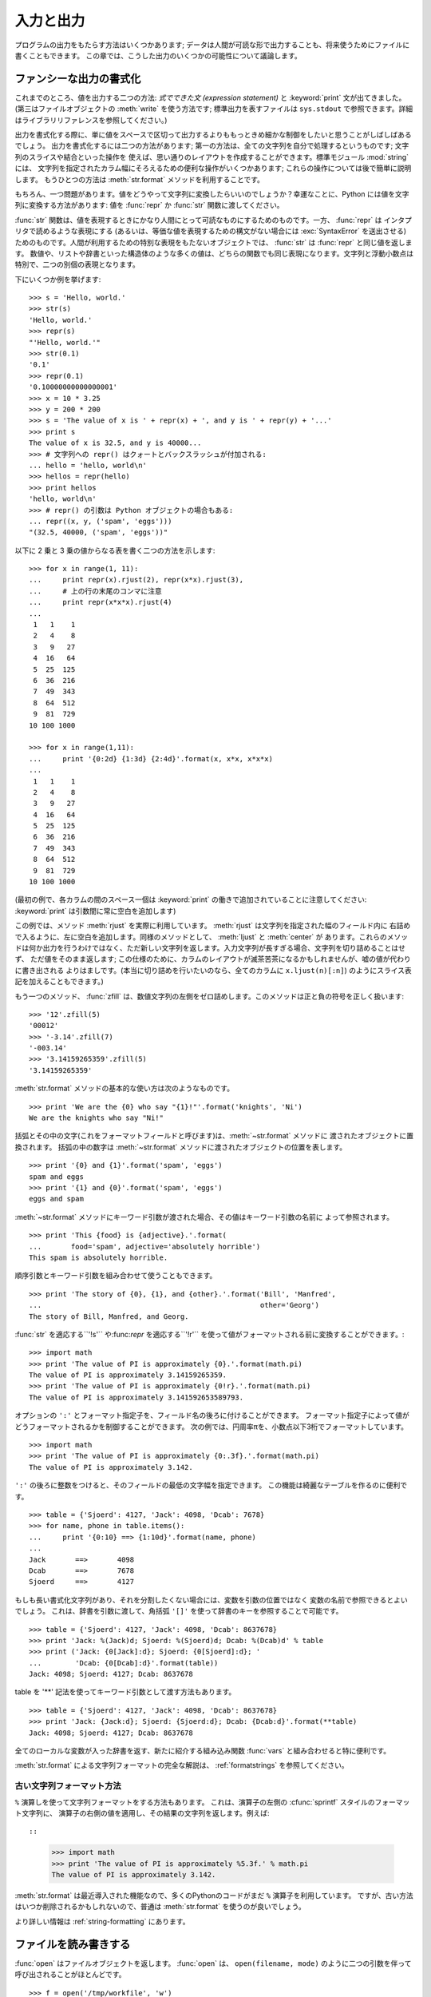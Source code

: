 .. _tut-io:

**********
入力と出力
**********

プログラムの出力をもたらす方法はいくつかあります; データは人間が可読な形で出力することも、将来使うためにファイルに書くこともできます。
この章では、こうした出力のいくつかの可能性について議論します。

.. % Input and Output
.. % % There are several ways to present the output of a program; data can be
.. % % printed in a human-readable form, or written to a file for future use.
.. % % This chapter will discuss some of the possibilities.


.. _tut-formatting:

ファンシーな出力の書式化
========================

これまでのところ、値を出力する二つの方法: *式でできた文 (expression statement)* と :keyword:`print`
文が出てきました。(第三はファイルオブジェクトの :meth:`write` を使う方法です; 標準出力を表すファイルは ``sys.stdout``
で参照できます。詳細はライブラリリファレンスを参照してください。)

.. % Fancier Output Formatting
.. % % So far we've encountered two ways of writing values: \emph{expression
.. % % statements} and the \keyword{print} statement.  (A third way is using
.. % % the \method{write()} method of file objects; the standard output file
.. % % can be referenced as \code{sys.stdout}.  See the Library Reference for
.. % % more information on this.)

.. index:: module: string

出力を書式化する際に、単に値をスペースで区切って出力するよりももっときめ細かな制御をしたいと思うことがしばしばあるでしょう。
出力を書式化するには二つの方法があります; 第一の方法は、全ての文字列を自分で処理するというものです; 文字列のスライスや結合といった操作を
使えば、思い通りのレイアウトを作成することができます。標準モジュール :mod:`string` には、
文字列を指定されたカラム幅にそろえるための便利な操作がいくつかあります; これらの操作については後で簡単に説明します。
もうひとつの方法は :meth:`str.format` メソッドを利用することです。

.. % % Often you'll want more control over the formatting of your output than
.. % % simply printing space-separated values.  There are two ways to format
.. % % your output; the first way is to do all the string handling yourself;
.. % % using string slicing and concatenation operations you can create any
.. % % lay-out you can imagine.  The standard module
.. % % \module{string}\refstmodindex{string} contains some useful operations
.. % % for padding strings to a given column width; these will be discussed
.. % % shortly.  The second way is to use the \code{\%} operator with a
.. % % string as the left argument.  The \code{\%} operator interprets the
.. % % left argument much like a \cfunction{sprintf()}-style format
.. % % string to be applied to the right argument, and returns the string
.. % % resulting from this formatting operation.

.. % % One question remains, of course: how do you convert values to strings?
.. % % Luckily, Python has ways to convert any value to a string: pass it to
.. % % the \function{repr()}  or \function{str()} functions.  Reverse quotes
.. % % (\code{``}) are equivalent to \function{repr()}, but they are no
.. % % longer used in modern Python code and will likely not be in future
.. % % versions of the language.

もちろん、一つ問題があります。値をどうやって文字列に変換したらいいのでしょうか？幸運なことに、Python には値を文字列に変換する方法があります: 値を
:func:`repr` か :func:`str` 関数に渡してください。

:func:`str` 関数は、値を表現するときにかなり人間にとって可読なものにするためのものです。一方、 :func:`repr` は
インタプリタで読めるような表現にする (あるいは、等価な値を表現するための構文がない場合には :exc:`SyntaxError` を送出させる)
ためのものです。人間が利用するための特別な表現をもたないオブジェクトでは、 :func:`str` は :func:`repr` と同じ値を返します。
数値や、リストや辞書といった構造体のような多くの値は、どちらの関数でも同じ表現になります。文字列と浮動小数点は特別で、二つの別個の表現となります。

.. % % The \function{str()} function is meant to return representations of
.. % % values which are fairly human-readable, while \function{repr()} is
.. % % meant to generate representations which can be read by the interpreter
.. % % (or will force a \exception{SyntaxError} if there is not equivalent
.. % % syntax).  For objects which don't have a particular representation for
.. % % human consumption, \function{str()} will return the same value as
.. % % \function{repr()}.  Many values, such as numbers or structures like
.. % % lists and dictionaries, have the same representation using either
.. % % function.  Strings and floating point numbers, in particular, have two
.. % % distinct representations.

下にいくつか例を挙げます:

.. % % Some examples:

::

   >>> s = 'Hello, world.'
   >>> str(s)
   'Hello, world.'
   >>> repr(s)
   "'Hello, world.'"
   >>> str(0.1)
   '0.1'
   >>> repr(0.1)
   '0.10000000000000001'
   >>> x = 10 * 3.25
   >>> y = 200 * 200
   >>> s = 'The value of x is ' + repr(x) + ', and y is ' + repr(y) + '...'
   >>> print s
   The value of x is 32.5, and y is 40000...
   >>> # 文字列への repr() はクォートとバックスラッシュが付加される:
   ... hello = 'hello, world\n'
   >>> hellos = repr(hello)
   >>> print hellos
   'hello, world\n'
   >>> # repr() の引数は Python オブジェクトの場合もある:
   ... repr((x, y, ('spam', 'eggs')))
   "(32.5, 40000, ('spam', 'eggs'))"

以下に 2 乗と 3 乗の値からなる表を書く二つの方法を示します:

.. % % Here are two ways to write a table of squares and cubes:

::

   >>> for x in range(1, 11):
   ...     print repr(x).rjust(2), repr(x*x).rjust(3),
   ...     # 上の行の末尾のコンマに注意
   ...     print repr(x*x*x).rjust(4)
   ...
    1   1    1
    2   4    8
    3   9   27
    4  16   64
    5  25  125
    6  36  216
    7  49  343
    8  64  512
    9  81  729
   10 100 1000

   >>> for x in range(1,11):
   ...     print '{0:2d} {1:3d} {2:4d}'.format(x, x*x, x*x*x)
   ...
    1   1    1
    2   4    8
    3   9   27
    4  16   64
    5  25  125
    6  36  216
    7  49  343
    8  64  512
    9  81  729
   10 100 1000

(最初の例で、各カラムの間のスペース一個は :keyword:`print` の働きで追加されていることに注意してください:
:keyword:`print` は引数間に常に空白を追加します)

.. % % (Note that one space between each column was added by the way
.. % % \keyword{print} works: it always adds spaces between its arguments.)

この例では、メソッド :meth:`rjust` を実際に利用しています。 :meth:`rjust` は文字列を指定された幅のフィールド内に
右詰めで入るように、左に空白を追加します。同様のメソッドとして、 :meth:`ljust` と :meth:`center` が
あります。これらのメソッドは何か出力を行うわけではなく、ただ新しい文字列を返します。入力文字列が長すぎる場合、文字列を切り詰めることはせず、
ただ値をそのまま返します; この仕様のために、カラムのレイアウトが滅茶苦茶になるかもしれませんが、嘘の値が代わりに書き出される
よりはましです。(本当に切り詰めを行いたいのなら、全てのカラムに ``x.ljust(n)[:n]``) のようにスライス表記を加えることもできます。)

.. % % This example demonstrates the function \method{rjust()},
.. % % which right-justifies a string in a field of a given width by padding
.. % % it with spaces on the left.  There are similar methods
.. % % \method{ljust()} and \method{center()}.  These
.. % % functions do not write anything, they just return a new string.  If
.. % % the input string is too long, they don't truncate it, but return it
.. % % unchanged; this will mess up your column lay-out but that's usually
.. % % better than the alternative, which would be lying about a value.  (If
.. % % you really want truncation you can always add a slice operation, as in
.. % % \samp{ljust(x,~n)[0:n]}.)

もう一つのメソッド、 :func:`zfill` は、数値文字列の左側をゼロ詰めします。このメソッドは正と負の符号を正しく扱います:

.. % % There is another method, \method{zfill()}, which pads a
.. % % numeric string on the left with zeros.  It understands about plus and
.. % % minus signs:

::

   >>> '12'.zfill(5)
   '00012'
   >>> '-3.14'.zfill(7)
   '-003.14'
   >>> '3.14159265359'.zfill(5)
   '3.14159265359'

.. % % Basic usage of the :meth:`str.format` method looks like this::

:meth:`str.format` メソッドの基本的な使い方は次のようなものです。 ::

   >>> print 'We are the {0} who say "{1}!"'.format('knights', 'Ni')
   We are the knights who say "Ni!"

括弧とその中の文字(これをフォーマットフィールドと呼びます)は、:meth:`~str.format` メソッドに
渡されたオブジェクトに置換されます。
括弧の中の数字は :meth:`~str.format` メソッドに渡されたオブジェクトの位置を表します。 ::

   >>> print '{0} and {1}'.format('spam', 'eggs')
   spam and eggs
   >>> print '{1} and {0}'.format('spam', 'eggs')
   eggs and spam

:meth:`~str.format` メソッドにキーワード引数が渡された場合、その値はキーワード引数の名前に
よって参照されます。 ::

   >>> print 'This {food} is {adjective}.'.format(
   ...       food='spam', adjective='absolutely horrible')
   This spam is absolutely horrible.

順序引数とキーワード引数を組み合わせて使うこともできます。 ::

   >>> print 'The story of {0}, {1}, and {other}.'.format('Bill', 'Manfred',
   ...                                                    other='Georg')
   The story of Bill, Manfred, and Georg.

:func:`str` を適応する``'!s'`` や:func:`repr` を適応する``'!r'`` を使って値がフォーマットされる前に変換することができます。::

   >>> import math
   >>> print 'The value of PI is approximately {0}.'.format(math.pi)
   The value of PI is approximately 3.14159265359.
   >>> print 'The value of PI is approximately {0!r}.'.format(math.pi)
   The value of PI is approximately 3.141592653589793.

.. % % An optional ``':'`` and format specifier can follow the field name. This also
.. % % greater control over how the value is formatted.  The following example
.. % % truncates the Pi to three places after the decimal.

オプションの ``':'`` とフォーマット指定子を、フィールド名の後ろに付けることができます。
フォーマット指定子によって値がどうフォーマットされるかを制御することができます。
次の例では、円周率πを、小数点以下3桁でフォーマットしています。

::

   >>> import math
   >>> print 'The value of PI is approximately {0:.3f}.'.format(math.pi)
   The value of PI is approximately 3.142.

``':'`` の後ろに整数をつけると、そのフィールドの最低の文字幅を指定できます。
この機能は綺麗なテーブルを作るのに便利です。

::

   >>> table = {'Sjoerd': 4127, 'Jack': 4098, 'Dcab': 7678}
   >>> for name, phone in table.items():
   ...     print '{0:10} ==> {1:10d}'.format(name, phone)
   ...
   Jack       ==>       4098
   Dcab       ==>       7678
   Sjoerd     ==>       4127

もしも長い書式化文字列があり、それを分割したくない場合には、変数を引数の位置ではなく
変数の名前で参照できるとよいでしょう。
これは、辞書を引数に渡して、角括弧 ``'[]'`` を使って辞書のキーを参照することで可能です。

::

   >>> table = {'Sjoerd': 4127, 'Jack': 4098, 'Dcab': 8637678}
   >>> print 'Jack: %(Jack)d; Sjoerd: %(Sjoerd)d; Dcab: %(Dcab)d' % table
   >>> print ('Jack: {0[Jack]:d}; Sjoerd: {0[Sjoerd]:d}; '
   ...        'Dcab: {0[Dcab]:d}'.format(table))
   Jack: 4098; Sjoerd: 4127; Dcab: 8637678

table を '**' 記法を使ってキーワード引数として渡す方法もあります。

::

   >>> table = {'Sjoerd': 4127, 'Jack': 4098, 'Dcab': 8637678}
   >>> print 'Jack: {Jack:d}; Sjoerd: {Sjoerd:d}; Dcab: {Dcab:d}'.format(**table)
   Jack: 4098; Sjoerd: 4127; Dcab: 8637678


全てのローカルな変数が入った辞書を返す、新たに紹介する組み込み関数 :func:`vars` と組み合わせると特に便利です。

.. % % This is particularly useful in combination with the new built-in
.. % % \function{vars()} function, which returns a dictionary containing all
.. % % local variables.

:meth:`str.format` による文字列フォーマットの完全な解説は、 :ref:`formatstrings`
を参照してください。


古い文字列フォーマット方法
---------------------------

``%`` 演算しを使って文字列フォーマットをする方法もあります。
これは、演算子の左側の :cfunc:`sprintf` スタイルのフォーマット文字列に、
演算子の右側の値を適用し、その結果の文字列を返します。例えば::

::

   >>> import math
   >>> print 'The value of PI is approximately %5.3f.' % math.pi
   The value of PI is approximately 3.142.

:meth:`str.format` は最近導入された機能なので、多くのPythonのコードがまだ ``%``
演算子を利用しています。
ですが、古い方法はいつか削除されるかもしれないので、普通は :meth:`str.format`
を使うのが良いでしょう。

より詳しい情報は :ref:`string-formatting` にあります。

.. _tut-files:

ファイルを読み書きする
======================

.. index::
   builtin: open
   object: file

:func:`open` はファイルオブジェクトを返します。 :func:`open` は、 ``open(filename, mode)``
のように二つの引数を伴って呼び出されることがほとんどです。

::

   >>> f = open('/tmp/workfile', 'w')
   >>> print f
   <open file '/tmp/workfile', mode 'w' at 80a0960>

最初の引数はファイル名の入った文字列です。二つめの引数もまた文字列で、ファイルをどのように使うかを示す数個の文字が入っています。 *mode*
は、ファイルが読み出し専用なら ``'r'`` 、書き込み専用 (同名の既存のファイルがあれば消去されます) なら ``'w'``  とします。 ``'a'``
はファイルを追記用に開きます; ファイルに書き込まれた内容は自動的にファイルの終端に追加されます。 ``'r+'`` はファイルを読み
書き両用に開きます。 *mode* 引数はオプションです; 省略された場合には ``'r'`` であると仮定します。

.. % % The first argument is a string containing the filename.  The second
.. % % argument is another string containing a few characters describing the
.. % % way in which the file will be used.  \var{mode} can be \code{'r'} when
.. % % the file will only be read, \code{'w'} for only writing (an existing
.. % % file with the same name will be erased), and \code{'a'} opens the file
.. % % for appending; any data written to the file is automatically added to
.. % % the end.  \code{'r+'} opens the file for both reading and writing.
.. % % The \var{mode} argument is optional; \code{'r'} will be assumed if
.. % % it's omitted.

Windows では、 *mode* に ``'b'`` を追加するとファイルをバイナリモードで開きます。したがって、
``'rb'``,  ``'wb'``, ``'r+b'`` といったモードがあります。 Windows 上で動くPython はテキストファイルとバイナリファイルを区別しています;
テキストファイルでは、読み書きの際に行末文字が自動的に少し変更されます。この舞台裏でのファイルデータ変更は、ASCII でできたテキストファイル
では差し支えないものですが、 :file:`JPEG` や :file:`EXE` ファイルのようなバイナリデータは破損してしまうことになるでしょう。
こうしたファイルを読み書きする際にはバイナリモードを使うよう十分注意してください。
Unix では、 ``'b'`` を追加しても何も影響がないので、バイナリフォーマットを扱うための
プラットフォーム非依存な方法として利用できます。

.. % % On Windows and the Macintosh, \code{'b'} appended to the
.. % % mode opens the file in binary mode, so there are also modes like
.. % % \code{'rb'}, \code{'wb'}, and \code{'r+b'}.  Windows makes a
.. % % distinction between text and binary files; the end-of-line characters
.. % % in text files are automatically altered slightly when data is read or
.. % % written.  This behind-the-scenes modification to file data is fine for
.. % % \ASCII{} text files, but it'll corrupt binary data like that in \file{JPEG} or
.. % % \file{EXE} files.  Be very careful to use binary mode when reading and
.. % % writing such files.


.. _tut-filemethods:

ファイルオブジェクトのメソッド
------------------------------

この節の以降の例は、 ``f`` というファイルオブジェクトが既に生成されているものと仮定します。

.. % Methods of File Objects
.. % % The rest of the examples in this section will assume that a file
.. % % object called \code{f} has already been created.

ファイルの内容を読み出すには、 ``f.read(size)`` を呼び出します。このメソッドはある量のデータを読み出して、文字列として返します。 *size*
はオプションの数値引数です。 *size* が省略されたり負の数であった場合、ファイルの内容全てを読み出して返します; ただし、
ファイルがマシンのメモリの二倍の大きさもある場合にはどうなるかわかりません。 *size* が負でない数ならば、最大で *size* バイトを読み出して
返します。ファイルの終端にすでに達していた場合、 ``f.read()`` は空の文字列 (``""``) を返します。

.. % % To read a file's contents, call \code{f.read(\var{size})}, which reads
.. % % some quantity of data and returns it as a string.  \var{size} is an
.. % % optional numeric argument.  When \var{size} is omitted or negative,
.. % % the entire contents of the file will be read and returned; it's your
.. % % problem if the file is twice as large as your machine's memory.
.. % % Otherwise, at most \var{size} bytes are read and returned.  If the end
.. % % of the file has been reached, \code{f.read()} will return an empty
.. % % string (\code {""}).

::

   >>> f.read()
   'This is the entire file.\n'
   >>> f.read()
   ''

``f.readline()`` はファイルから 1 行だけを読み取ります; 改行文字 (``\n``) は読み出された文字列の終端に残ります。
改行が省略されるのは、ファイルが改行で終わっていない場合の最終行のみです。これは、戻り値があいまいでないようにするためです; ``f.readline()``
が空の文字列を返したら、ファイルの終端に達したことが分かります。一方、空行は ``'\n'`` 、すなわち改行 1 文字だけからなる文字列で表現されます。

.. % % \code{f.readline()} reads a single line from the file; a newline
.. % % character (\code{\e n}) is left at the end of the string, and is only
.. % % omitted on the last line of the file if the file doesn't end in a
.. % % newline.  This makes the return value unambiguous; if
.. % % \code{f.readline()} returns an empty string, the end of the file has
.. % % been reached, while a blank line is represented by \code{'\e n'}, a
.. % % string containing only a single newline.

::

   >>> f.readline()
   'This is the first line of the file.\n'
   >>> f.readline()
   'Second line of the file\n'
   >>> f.readline()
   ''

``f.readlines()`` は、ファイルに入っているデータの全ての行からなるリストを返します。オプションのパラメタ *sizehint* が指定されて
いれば、ファイルから指定されたバイト数を読み出し、さらに一行を完成させるのに必要なだけを読み出して、読み出された行からなる
リストを返します。このメソッドは巨大なファイルを行単位で効率的に読み出すためによく使われます。未完成の行が返されることはありません。

.. % % \code{f.readlines()} returns a list containing all the lines of data
.. % % in the file.  If given an optional parameter \var{sizehint}, it reads
.. % % that many bytes from the file and enough more to complete a line, and
.. % % returns the lines from that.  This is often used to allow efficient
.. % % reading of a large file by lines, but without having to load the
.. % % entire file in memory.  Only complete lines will be returned.

::

   >>> f.readlines()
   ['This is the first line of the file.\n', 'Second line of the file\n']

行を読む別のアプローチは、ファイルオブジェクトについてループをおこなうことです。これは省メモリで、速く、コードがよりシンプルになります:

::

   >>> for line in f:
           print line,

   This is the first line of the file.
   Second line of the file

この方法はシンプルですが細かなコントロールをすることができません。行バッファを管理する方法が異なるので、これらを混在させて使うことはできません。

.. % % The alternative approach is simpler but does not provide as fine-grained
.. % % control.  Since the two approaches manage line buffering differently,
.. % % they should not be mixed.

``f.write(string)`` は、 *string* の内容をファイルに書き込み、 ``None`` を返します。

.. % % \code{f.write(\var{string})} writes the contents of \var{string} to
.. % % the file, returning \code{None}.

::

   >>> f.write('This is a test\n')

文字列以外のものを出力したい場合、まず文字列に変換してやる必要があります:

.. % % To write something other than a string, it needs to be converted to a
.. % % string first:

::

   >>> value = ('the answer', 42)
   >>> s = str(value)
   >>> f.write(s)

``f.tell()`` は、ファイルオブジェクトが指しているあるファイル中の位置を示す整数を、ファイルの先頭からのバイト数で図った値で返します。
ファイルオブジェクトの位置を変更するには、 ``f.seek(offset,  from_what)`` を使います。ファイル位置は基準点 (reference
point) にオフセット値 *offset* を足して計算されます; 参照点は *from_what* 引数で選びます。 *from_what* の値が 0
ならばファイルの先頭から測り、 1 ならば現在のファイル位置を使い、2 ならばファイルの終端を参照点として使います。 *from_what*
は省略することができ、デフォルトの値は 0 、すなわち参照点としてファイルの先頭を使います。

.. % % \code{f.tell()} returns an integer giving the file object's current
.. % % position in the file, measured in bytes from the beginning of the
.. % % file.  To change the file object's position, use
.. % % \samp{f.seek(\var{offset}, \var{from_what})}.  The position is
.. % % computed from adding \var{offset} to a reference point; the reference
.. % % point is selected by the \var{from_what} argument.  A
.. % % \var{from_what} value of 0 measures from the beginning of the file, 1
.. % % uses the current file position, and 2 uses the end of the file as the
.. % % reference point.  \var{from_what} can be omitted and defaults to 0,
.. % % using the beginning of the file as the reference point.

::

   >>> f = open('/tmp/workfile', 'r+')
   >>> f.write('0123456789abcdef')
   >>> f.seek(5)     # ファイルの第6バイトへ行く
   >>> f.read(1)
   '5'
   >>> f.seek(-3, 2) # 終端から前へ第3バイトへ行く
   >>> f.read(1)
   'd'

ファイルが用済みになったら、 ``f.close()`` を呼び出してファイルを閉じ、ファイルを開くために取られていたシステム資源を解放します。
``f.close()`` を呼び出した後、そのファイルオブジェクトを使おうとすると自動的に失敗します。

.. % % When you're done with a file, call \code{f.close()} to close it and
.. % % free up any system resources taken up by the open file.  After calling
.. % % \code{f.close()}, attempts to use the file object will automatically fail.

::

   >>> f.close()
   >>> f.read()
   Traceback (most recent call last):
     File "<stdin>", line 1, in ?
   ValueError: I/O operation on closed file

ファイルオブジェクトを扱うときに :keyword:`with` キーワードを使うのは良い習慣です。
:keyword:`with` を使うと、処理中に例外が発生しても必ず最後にファイルを閉じることができます。
同じことを :keyword:`try`-:keyword:`finally` を使って書くよりずっと簡潔に書けます。 ::

    >>> with open('/tmp/workfile', 'r') as f:
    ...     read_data = f.read()
    >>> f.closed
    True

ファイルオブジェクトには、他にも :meth:`~file.isatty` や :meth:`~file.truncate`  といった、あまり使われないメソッドがあります。
ファイルオブジェクトについての完全なガイドは、ライブラリリファレンスを参照してください。

.. % % File objects have some additional methods, such as
.. % % \method{isatty()} and \method{truncate()} which are less frequently
.. % % used; consult the Library Reference for a complete guide to file
.. % % objects.


.. _tut-pickle:

:mod:`pickle` モジュール
------------------------

.. index:: module: pickle

.. % The \module{pickle} Module

文字列をファイルに読み書きするのは簡単にできます。数値でもほんのわずかに苦労するくらいです。というのは、 :meth:`read` は文字列だけを
返すので、 ``'123'`` のような文字列を受け取って、その数値 123 を返す :func:`int` のような関数に対して文字列を渡してやらなければ
ならないからです。ところが、リストや辞書、クラスのインスタンスのように、もっと複雑なデータ型を保存したいなら、事態はもっと複雑になります。

.. % % Strings can easily be written to and read from a file. Numbers take a
.. % % bit more effort, since the \method{read()} method only returns
.. % % strings, which will have to be passed to a function like
.. % % \function{int()}, which takes a string like \code{'123'} and
.. % % returns its numeric value 123.  However, when you want to save more
.. % % complex data types like lists, dictionaries, or class instances,
.. % % things get a lot more complicated.

複雑なデータ型を保存するためのコードを利用者に毎回毎回書かせてデバッグさせる代わりに、Python では :mod:`pickle` という標準
モジュールを用意しています。 :mod:`pickle` は驚くべきモジュールで、ほとんどどんな Python オブジェクトも (ある形式の Python
コードでさえも!) 受け取って文字列表現へ変換できます。この変換過程は :dfn:`pickling` (ピクルス (漬物) 化、以降 pickle 化)
と呼ばれます。文字列表現からオブジェクトを再構成する操作は :dfn:`unpickling` (逆 pickle 化)と呼びます。 pickle 化や
unpickle 化の間、オブジェクトを表現する文字列はファイルやデータに保存したり、ネットワーク接続を介して離れたマシンに送信したりできます。

.. % % Rather than have users be constantly writing and debugging code to
.. % % save complicated data types, Python provides a standard module called
.. % % \module{pickle}.  This is an amazing module that can take almost
.. % % any Python object (even some forms of Python code!), and convert it to
.. % % a string representation; this process is called \dfn{pickling}.
.. % % Reconstructing the object from the string representation is called
.. % % \dfn{unpickling}.  Between pickling and unpickling, the string
.. % % representing the object may have been stored in a file or data, or
.. % % sent over a network connection to some distant machine.

オブジェクト ``x`` と、書込み用に開かれているファイルオブジェクト ``f`` があると仮定すると、オブジェクトを pickle 化する最も簡単な
方法は、たった一行のコードしか必要ありません:

.. % % If you have an object \code{x}, and a file object \code{f} that's been
.. % % opened for writing, the simplest way to pickle the object takes only
.. % % one line of code:

::

   pickle.dump(x, f)

逆 pickle 化して再びオブジェクトに戻すには、 ``f`` を読取り用に開かれているファイル・オブジェクトと仮定して:

.. % % To unpickle the object again, if \code{f} is a file object which has
.. % % been opened for reading:

::

   x = pickle.load(f)

とします。

(逆 pickle 化にはいくつか変型があり、たくさんのオブジェクトを pickle 化したり、 pickle
化されたデータをファイルに書きたくないときに使われます。完全なドキュメントについては、ライブラリリファレンスの
:mod:`pickle` を調べてください。)

.. % % (There are other variants of this, used when pickling many objects or
.. % % when you don't want to write the pickled data to a file; consult the
.. % % complete documentation for
.. % % \ulink{\module{pickle}}{../lib/module-pickle.html} in the
.. % % \citetitle[../lib/]{Python Library Reference}.)

:mod:`pickle` は、Pythonのオブジェクトを保存できるようにし、他のプログラムや、
同じプログラムが将来起動されたときに再利用できるようにする標準の方法です; 技術的な用語でいうと
:dfn:`persistent` (永続性) オブジェクトです。 :mod:`pickle` はとても広範に使われているので、
Python 拡張モジュールの多くの作者は、行列のような新たなデータ型が正しく pickle
化/unpickle 化できるよう気をつけています。

.. % % \ulink{\module{pickle}}{../lib/module-pickle.html} is the standard way to make Python objects which can
.. % % be stored and reused by other programs or by a future invocation of
.. % % the same program; the technical term for this is a
.. % % \dfn{persistent} object.  Because \ulink{\module{pickle}}{../lib/module-pickle.html} is so widely used,
.. % % many authors who write Python extensions take care to ensure that new
.. % % data types such as matrices can be properly pickled and unpickled.


